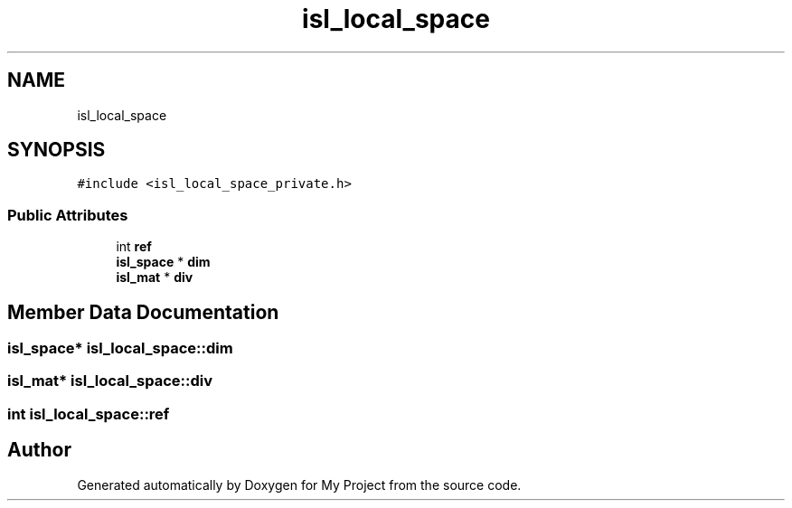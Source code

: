 .TH "isl_local_space" 3 "Sun Jul 12 2020" "My Project" \" -*- nroff -*-
.ad l
.nh
.SH NAME
isl_local_space
.SH SYNOPSIS
.br
.PP
.PP
\fC#include <isl_local_space_private\&.h>\fP
.SS "Public Attributes"

.in +1c
.ti -1c
.RI "int \fBref\fP"
.br
.ti -1c
.RI "\fBisl_space\fP * \fBdim\fP"
.br
.ti -1c
.RI "\fBisl_mat\fP * \fBdiv\fP"
.br
.in -1c
.SH "Member Data Documentation"
.PP 
.SS "\fBisl_space\fP* isl_local_space::dim"

.SS "\fBisl_mat\fP* isl_local_space::div"

.SS "int isl_local_space::ref"


.SH "Author"
.PP 
Generated automatically by Doxygen for My Project from the source code\&.
